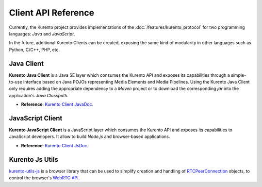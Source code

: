====================
Client API Reference
====================

Currently, the Kurento project provides implementations of the :doc:`/features/kurento_protocol` for two programming languages: *Java* and *JavaScript*.

In the future, additional Kurento Clients can be created, exposing the same kind of modularity in other languages such as Python, C/C++, PHP, etc.



Java Client
===========

**Kurento Java Client** is a Java SE layer which consumes the Kurento API and exposes its capabilities through a simple-to-use interface based on Java POJOs representing Media Elements and Media Pipelines. Using the Kurento Java Client only requires adding the appropriate dependency to a *Maven* project or to download the corresponding *jar* into the application's *Java Classpath*.

* **Reference**: `Kurento Client JavaDoc <../_static/client-javadoc/index.html>`__.



JavaScript Client
=================

**Kurento JavaScript Client** is a JavaScript layer which consumes the Kurento API and exposes its capabilities to JavaScript developers. It allow to build *Node.js* and browser-based applications.

* **Reference**: `Kurento Client JsDoc <../_static/client-jsdoc/index.html>`__.



Kurento Js Utils
================

`kurento-utils-js <https://github.com/Kurento/kurento-utils-js>`__ is a browser library that can be used to simplify creation and handling of `RTCPeerConnection <https://developer.mozilla.org/en-US/docs/Web/API/RTCPeerConnection>`__ objects, to control the browser's `WebRTC API <https://developer.mozilla.org/en-US/docs/Web/API/WebRTC_API>`__.

